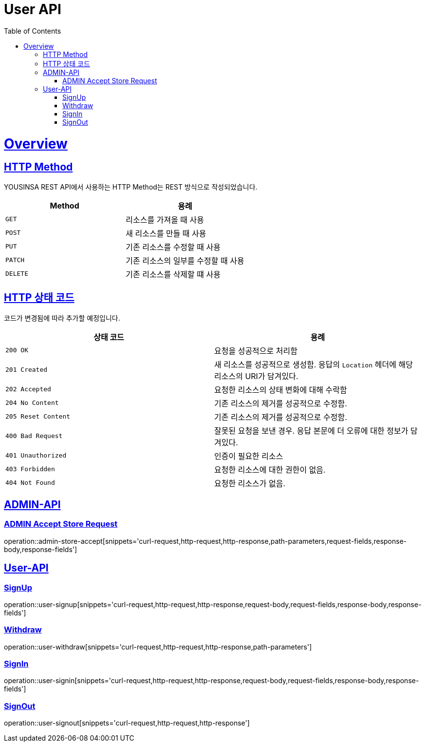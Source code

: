// index.adoc
= User API
:doctype: book
:icons: font
:source-highlighter: highlightjs
:toc: left
:toclevels: 2
:sectlinks:
:operation-curl-request-title: Example request
:operation-http-response-title: Example response

[[overview]]
= Overview

[[overview-http-REST]]
== HTTP Method

YOUSINSA REST API에서 사용하는 HTTP Method는 REST 방식으로 작성되었습니다.

|===
| Method | 용례

| `GET`
| 리소스를 가져올 때 사용

| `POST`
| 새 리소스를 만들 때 사용

| `PUT`
| 기존 리소스를 수정할 때 사용

| `PATCH`
| 기존 리소스의 일부를 수정할 때 사용

| `DELETE`
| 기존 리소스를 삭제할 떄 사용
|===

[[overview-http-status-codes]]
== HTTP 상태 코드

코드가 변경됨에 따라 추가할 예정입니다.

|===
| 상태 코드 | 용례

| `200 OK`
| 요청을 성공적으로 처리함

| `201 Created`
| 새 리소스를 성공적으로 생성함. 응답의 `Location` 헤더에 해당 리소스의 URI가 담겨있다.

| `202 Accepted`
| 요청한 리소스의 상태 변화에 대해 수락함

| `204 No Content`
| 기존 리소스의 제거를 성공적으로 수정함.

| `205 Reset Content`
| 기존 리소스의 제거를 성공적으로 수정함.

| `400 Bad Request`
| 잘못된 요청을 보낸 경우. 응답 본문에 더 오류에 대한 정보가 담겨있다.

| `401 Unauthorized`
| 인증이 필요한 리소스

| `403 Forbidden`
| 요청한 리소스에 대한 권한이 없음.

| `404 Not Found`
| 요청한 리소스가 없음.
|===

== ADMIN-API

=== ADMIN Accept Store Request

operation::admin-store-accept[snippets='curl-request,http-request,http-response,path-parameters,request-fields,response-body,response-fields']

== User-API

=== SignUp

operation::user-signup[snippets='curl-request,http-request,http-response,request-body,request-fields,response-body,response-fields']

=== Withdraw

operation::user-withdraw[snippets='curl-request,http-request,http-response,path-parameters']

=== SignIn

operation::user-signin[snippets='curl-request,http-request,http-response,request-body,request-fields,response-body,response-fields']

=== SignOut

operation::user-signout[snippets='curl-request,http-request,http-response']


